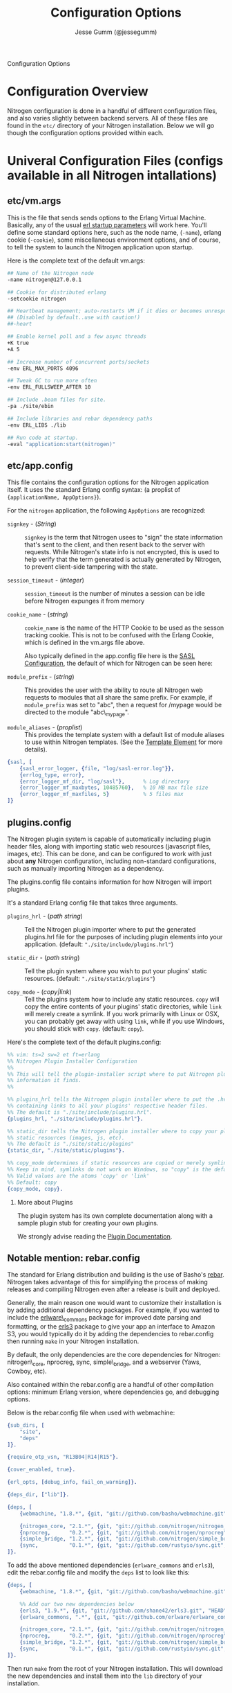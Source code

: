 # vim: ts=2 sw=2 et ft=org
#+STYLE: <LINK href="stylesheet.css" rel="stylesheet" type="text/css" />
#+TITLE: Configuration Options
#+AUTHOR: Jesse Gumm (@jessegumm)
#+OPTIONS:   H:2 num:1 toc:1 \n:nil @:t ::t |:t ^:t -:t f:t *:t <:t
#+EMAIL: 

#+TEXT: [[http://nitrogenproject.com][Home]] | [[file:./index.org][Getting Started]] | [[file:./api.org][API]] | [[file:./elements.org][Elements]] | [[file:./actions.org][Actions]] | [[file:./validators.org][Validators]] | [[file:./handlers.org][Handlers]] | *Configuration Options* | [[file:./plugins.org][Plugins]] | [[file:./jquery_mobile_integration.org][Mobile]] | [[file:./troubleshooting.org][Troubleshooting]] | [[file:./about.org][About]]
#+HTML: <div class=headline>Configuration Options</div>

* Configuration Overview

  Nitrogen configuration is done in a handful of different configuration files,
  and also varies slightly between backend servers. All of these files are found
  in the =etc/= directory of your Nitrogen installation.  Below we will go though
  the configuration options provided within each.

* Univeral Configuration Files (configs available in all Nitrogen intallations)

** etc/vm.args

  This is the file that sends sends options to the Erlang Virtual Machine.
  Basically, any of the usual 
  [[http://www.erlang.org/doc/man/erl.html][erl startup parameters]] will work
  here.  You'll define some standard options here, such as the node name,
  (=-name=), erlang cookie (=-cookie=), some miscellaneous environment options,
  and of course, to tell the system to launch the Nitrogen application upon
  startup.

  Here is the complete text of the default vm.args:

#+BEGIN_SRC bash
  ## Name of the Nitrogen node
  -name nitrogen@127.0.0.1

  ## Cookie for distributed erlang
  -setcookie nitrogen

  ## Heartbeat management; auto-restarts VM if it dies or becomes unresponsive
  ## (Disabled by default..use with caution!)
  ##-heart

  ## Enable kernel poll and a few async threads
  +K true
  +A 5

  ## Increase number of concurrent ports/sockets
  -env ERL_MAX_PORTS 4096

  ## Tweak GC to run more often
  -env ERL_FULLSWEEP_AFTER 10

  ## Include .beam files for site.
  -pa ./site/ebin

  ## Include libraries and rebar dependency paths
  -env ERL_LIBS ./lib

  ## Run code at startup.
  -eval "application:start(nitrogen)"
#+END_SRC

** etc/app.config

  This file contains the configuration options for the Nitrogen application
  itself. It uses the standard Erlang config syntax: (a proplist of 
  ={applicationName, AppOptions}=).

  For the =nitrogen= application, the following =AppOptions= are recognized:

    + =signkey= - (/String/) :: =signkey= is the term that Nitrogen usees to "sign" the state information
      that's sent to the client, and then resent back to the server with requests.
      While Nitrogen's state info is not encrypted, this is used to help verify
      that the term generated is actually generated by Nitrogen, to prevent
      client-side tampering with the state.
    
    + =session_timeout= - (/integer/) :: =session_timeout= is the number of minutes
      a session can be idle before Nitrogen expunges it from memory
    
    + =cookie_name= - (/string/) :: =cookie_name= is the name of the HTTP Cookie to
      be used as the sesson tracking cookie. This is not to be confused with the
      Erlang Cookie, which is defined in the vm.args file above.
      
      Also typically defined in the app.config file here is the
      [[http://www.erlang.org/doc/man/sasl_app.html][SASL Configuration]], the
      default of which for Nitrogen can be seen here:
    
    + =module_prefix= - (/string/) :: This provides the user with the ability to
      route all Nitrogen web requests to modules that all share the same prefix. For
      example, if =module_prefix= was set to "abc", then a request for /mypage would
      be directed to the module "abc\_mypage".

    + =module_aliases= - (/proplist/) :: This provides the template system with
      a default list of module aliases to use within Nitrogen templates. (See
      the [[./elements/template.org][Template Element]] for more details).


#+BEGIN_SRC erlang
    {sasl, [
        {sasl_error_logger, {file, "log/sasl-error.log"}},
        {errlog_type, error},
        {error_logger_mf_dir, "log/sasl"},      % Log directory
        {error_logger_mf_maxbytes, 10485760},   % 10 MB max file size
        {error_logger_mf_maxfiles, 5}           % 5 files max
    ]}
#+END_SRC

** plugins.config

   The Nitrogen plugin system is capable of automatically including plugin
   header files, along with importing static web resources (javascript files,
   images, etc).  This can be done, and can be configured to work with just
   about *any* Nitrogen configuration, including non-standard configurations,
   such as manually importing Nitrogen as a dependency.

   The plugins.config file contains information for how Nitrogen will import
   plugins.

   It's a standard Erlang config file that takes three arguments.

   + =plugins_hrl= - (/path string/) :: Tell the Nitrogen plugin importer where
     to put the generated plugins.hrl file for the purposes of including plugin
     elements into your application. (default: ="./site/include/plugins.hrl"=)

   + =static_dir= - (/path string/) :: Tell the plugin system where you wish to
     put your plugins' static resources. (default: ="./site/static/plugins"=)

   + =copy_mode= - (/copy|link/) :: Tell the plugins system how to include any
     static resources.  =copy= will copy the entire contents of your plugins'
     static directories, while =link= will merely create a symlink. If you work
     primarily with Linux or OSX, you can probably get away with using =link=,
     while if you use Windows, you should stick with =copy=. (default: =copy=).

Here's the complete text of the default plugins.config:

#+BEGIN_SRC erlang
  %% vim: ts=2 sw=2 et ft=erlang
  %% Nitrogen Plugin Installer Configuration
  %%
  %% This will tell the plugin-installer script where to put Nitrogen plugin
  %% information it finds.
  %%

  %% plugins_hrl tells the Nitrogen plugin installer where to put the .hrl file
  %% containing links to all your plugins' respective header files.
  %% The default is "./site/include/plugins.hrl".
  {plugins_hrl, "./site/include/plugins.hrl"}.

  %% static_dir tells the Nitrogen plugin installer where to copy your plugins'
  %% static resources (images, js, etc).
  %% The default is "./site/static/plugins"
  {static_dir, "./site/static/plugins"}.

  %% copy_mode determines if static resources are copied or merely symlinked.
  %% Keep in mind, symlinks do not work on Windows, so "copy" is the default.
  %% Valid values are the atoms 'copy' or 'link'
  %% Default: copy
  {copy_mode, copy}.
#+END_SRC

*** More about Plugins

    The plugin system has its own complete documentation along with a sample
    plugin stub for creating your own plugins.

    We strongly advise reading the [[./plugins.org][Plugin Documentation]].

** Notable mention: rebar.config

  The standard for Erlang distribution and building is the use of Basho's
  [[http://github.com/basho/rebar][rebar]]. Nitrogen takes advantage of this for
  simplifying the process of making releases and compiling Nitrogen even after
  a release is built and deployed.

  Generally, the main reason one would want to customize their installation is by
  adding additional dependency packages.  For example, if you wanted to include
  the [[https://github.com/erlware/erlware_commons][erlware\_commons]] package for
  improved date parsing and formatting, or the 
  [[https://github.com/shane42/erls3][erls3]] package to give your app an
  interface to Amazon S3, you would typically do it by adding the dependencies to
  rebar.config then running =make= in your Nitrogen installation.

  By default, the only dependencies are the core dependencies for Nitrogen:
  nitrogen\_core, nprocreg, sync, simple\_bridge, and a webserver (Yaws, Cowboy,
  etc).

  Also contained within the rebar.config are a handful of other compilation
  options: minimum Erlang version, where dependencies go, and debugging options.

  Below is the rebar.config file when used with webmachine:

  #+BEGIN_SRC erlang
  {sub_dirs, [
      "site",
      "deps"
  ]}.

  {require_otp_vsn, "R13B04|R14|R15"}.

  {cover_enabled, true}.

  {erl_opts, [debug_info, fail_on_warning]}.

  {deps_dir, ["lib"]}.

  {deps, [
      {webmachine, "1.8.*", {git, "git://github.com/basho/webmachine.git", {tag, "webmachine-1.8.1"}}},

      {nitrogen_core, "2.1.*", {git, "git://github.com/nitrogen/nitrogen_core", "HEAD"}},
      {nprocreg,      "0.2.*", {git, "git://github.com/nitrogen/nprocreg", "HEAD"}},
      {simple_bridge, "1.2.*", {git, "git://github.com/nitrogen/simple_bridge", "HEAD"}},
      {sync,          "0.1.*", {git, "git://github.com/rustyio/sync.git", "HEAD"}}
  ]}.
  #+END_SRC

  To add the above mentioned dependencies (=erlware_commons= and =erls3=), edit
  the rebar.config file and modify the =deps= list to look like this:

  #+BEGIN_SRC erlang
  {deps, [
      {webmachine, "1.8.*", {git, "git://github.com/basho/webmachine.git", {tag, "webmachine-1.8.1"}}},

      %% Add our two new dependencies below
      {erls3, "1.9.*", {git, "git://github.com/shane42/erls3.git", "HEAD"}},
      {erlware_commons, ".*", {git, "git://github.com/erlware/erlware_commons.git", "HEAD"}},

      {nitrogen_core, "2.1.*", {git, "git://github.com/nitrogen/nitrogen_core", "HEAD"}},
      {nprocreg,      "0.2.*", {git, "git://github.com/nitrogen/nprocreg", "HEAD"}},
      {simple_bridge, "1.2.*", {git, "git://github.com/nitrogen/simple_bridge", "HEAD"}},
      {sync,          "0.1.*", {git, "git://github.com/rustyio/sync.git", "HEAD"}}
  ]}.
  #+END_SRC

  Then run =make= from the root of your Nitrogen installation. This will download
  the new dependencies and install them into the =lib= directory of your
  installation.


* Server-specific Configuration (in alphabetical order)

** Common Configurations:

  In most of the configurations below, you'll find some general running themes.
  Almost all of the servers take same basic set of core instructions to for
  initialization and address binding, as well as some way to notify Nitrogen
  and SimpleBridge where to find static files.  These universal configuration
  settings are below:

    + =bind_address= - (/String/) :: The string of the IP address to bind.  If set to "0.0.0.0" or left blank, it'll
      bind to all available addresses. (Default: ="0.0.0.0"= )

    + =port= - (/Number/) :: The port number to bind. (Default: =8000=)

      *About Ports and Linux*: While port 80 is the standard HTTP port,port 80 is a
      privileged port in a Linux/Unix environment. This means that in order for
      Erlang to bind to port 80, it will need to be run with *root* privileges. This
      is generally unadvised. Instead, we recommend using a lightweight reverse
      proxy (such as nginx) in front of Nitrogen. Doing so will allow you to run
      Nitrogen with standard user privileges (for better system security), while
      presenting your Nitrogen website on the expected port 80.

      On some variants of Linux, it is possible to bind Nitrogen to port 80 without
      running as root. This is accomplished with the use of the
      [[http://linux.die.net/man/8/setcap][=setcap=]] application (which may need to
      be installed from your distro's package system).

      An example of =setcap= being run on your Erlang app:

      #+BEGIN_SRC bash
        sudo setcap cap_net_bind_service+ep ./erts-5.9.2/bin/beam
        sudo setcap cap_net_bind_service+ep ./erts-5.9.2/bin/beam.smp
      #+END_SRC

      This will give the =beam= and =beam.smp= programs privileges to bind to
      privileged ports (ports under 1024).

    + =server_name= - (/Erlang term/) :: What to name the server. (Default: =nitrogen=)

    + =document_root= - (/String/) :: The root of the location of static resources (ie, stylesheets, javascript
      files, images, etc). This will be passed to simple\_bridge for the serving of
      static files. (Default: ="./site/static"= )

      *Note:* this is relative to the root of the Nitrogen installation.

** Cowboy: etc/cowboy.config

  [[http://github.com/extend/cowboy][Cowboy]] is the web server made by
  [[http://twitter.com/lhoguin][Loïc Hoguin]]. The configuration for Cowboy
  provided with Nitrogen isn't the /official/ configuration file, but it works
  for our purposes.  The options we provide are read by Nitrogen and passed to
  the Cowboy server upon initialization.

  The default Cowboy configuration is as follows:

  #+BEGIN_SRC erlang
  [
      {cowboy,[
          {bind_address,"0.0.0.0"},
          {port,8000},
          {server_name,nitrogen},
          {document_root,"./site/static"},
          {static_paths, ["js/","images/","css/","nitrogen/"]}
      ]}
  ].
  #+END_SRC

  + =static_paths= - (/List of Strings/)

    This setting will be used to determine if a requested resource should be
    handled by Nitrogen and simple\_bridge, or if it should just be immediately
    served directly by the Cowboy server. 
    (Default: =["js/","images/","css/","nitrogen/"]=)

     *Note 1:* This is relative to the =document_root= above. So requests for =js/=
    will be served from =./site/static/js/= (using the default above).

     *Note 2:* it is *strongly* recommended to catch static files with the
    =static_paths= setting. simple\_bridge does not serve large static files in an
    optimal way (it loads the files into memory completely before sending).

** Inets: etc/inets.config and etc/inets\_httd.erlenv

  [[http://www.erlang.org/doc/man/inets.html][Inets]] is the web client and
  server included with the standard Erlang Install, and we use the Inets Web
  server as the "simple" solution for Nitrogen. Inets isn't as feature-rich as
  the other popular Erlang webservers, and because of this, we only recommend
  using Inets for development purposes, since it doesn't require any additional
  installation.

  Further, the Inets configuration is broken into two different files, one for
  the =inets= application itself, and one for the httpd server included in Inets.

**** etc/inets.config

  This is the file for configuring the =inets= application itself. By default, we
  simply use this file to tell the application to start the httpd and load the
  specified configuration file.

  The default inets.config provided with Nitrogen is as follows:

  #+BEGIN_SRC erlang
  [{inets, [
      {services, [
          {httpd, [
              {proplist_file, "./etc/inets_httpd.erlenv"}
          ]}
      ]}
  ]}].
  #+END_SRC

  Note that basically all it does it tell =inets= to load the inets\_httpd.erlenv
  proplist file, using the =proplist_file= option.

**** etc/inets\_httpd.erlenv

  This file does the heavy lifting of configuring our inets configuration.

  #+BEGIN_SRC erlang
  [
      {port, 8000},
      {bind_address, {0,0,0,0}},
      {server_name, "nitrogen"},
      {server_root, "."},
      {document_root, "./site/static"},
      {error_log, "./log/inets.log"},
      {modules, [nitrogen_inets]},

      {mime_types, [
          {"css", "text/css"},
          {"js", "text/javascript"},
          {"html", "text/html"}
      ]}
  ].
  #+END_SRC

  + =bind_address= - (/IP Address as a 4-tuple/) :: Note that the =bind_address=
    for Inets is different than for the rest of the servers in that it expects the
    address to be in the form of a 4-tuple for example, instead of specifying the
    string (ie ="12.34.56.78"=, you would specify ={12,34,56,67}=).

  + =error_log= - (/String/) :: The name of the file to store the inets logs.

  + =modules= - (/List of module names/) :: For each request, Erlang will attempt
    to call =ModuleName:do/1= for each specified module. Typically, we just put in
    the atom =nitrogen_inets= as that's the default Nitrogen entry point for inets.

  + =mime_types= - (/[{Extension,Mimetype},...]/) :: This is simply a list of the
    Mime Types you wish to support along with the extensions that trigger those
    mime types. By default, it supports css, javascript, and html files. More types
    will have to be added by the user.


** Mochiweb: etc/mochiweb.config

  [[http://github.com/mochi/mochiweb][Mochiweb]] is a webserver written by Bob
  Ippolito. It's a very lightweight webserver and very easy to configure.

  The default configuration file for Mochiweb provided by Nitrogen is as follows:

  #+BEGIN_SRC erlang

  [{mochiweb, [
      {bind_address, "0.0.0.0"},
      {port, 8000},
      {server_name, nitrogen},
      {document_root, "./site/static"},

      %% Max Request size of 25MB. While this is a mochiweb env_var,
      %% it's actually only used in simple_bridge
      {max_request_size, 26214400}
  ]}].
  #+END_SRC

  + =max_request_size= - (/Integer/) :: Tells Mochiweb (in particular, it tells
    SimpleBridge) what the maximum request size to be honored. This is in bytes.
    The current default is 25 MB maximum request size.

** Webmachine: etc/webmachine.config

  [[http://wiki.basho.com/Webmachine.html][Webmachine]] is a web server written
  by [[http://basho.com][Basho]] (the makers of Riak), and it provides functions
  to specify detailed dispatch rules.

  The basic config file provided for Webmachine is very simple and minimal (it's
  basically the same as the one for cowboy)

  #+BEGIN_SRC erlang
  [{webmachine, [
      {bind_address, "0.0.0.0"},
      {port, 8000},
      {document_root, "./site/static"},
      {server_name,nitrogen},
      {static_paths, ["js/","images/","css/","nitrogen/"]}

  ]}].
  #+END_SRC 

  + =static_paths= - (/List of Strings/) :: Used to determine if a requested resource should be
    handled by Nitrogen, or if it should just be immediately served directly by
    Webmachine. (Default: =["js/","images/","css/","nitrogen/"]=)

    *Note 1:* This is relative to the =document_root= above. So requests for =js/=
    will be served from =./site/static/js/= (using the default above).

    *Note 2:* it is *strongly* recommended to catch static files with the
    =static_paths= setting. simple\_bridge does not serve large static files in an
    optimal way (it loads the files into memory completely before sending).

**** More Webmachine Dispatch Rules: site/src/nitrogen\_sup.erl

  Webmachine also provides a dispatch table to allow you to specify how requests
  are handled (beyond the basics covered by Nitrogen and the configuration
  above). If you're interested in diving into that, check out the
  =site/src/nitrogen_sup.erl= file in your Nitrogen installation.

** Yaws: etc/yaws.config

  [[http://yaws.hyber.org][Yaws]] is a high performance webserver created by
  [[https://github.com/klacke][Claes Wikstrom]] and is a unique addition to the
  Nitrogen's supported webserver line-up because it's one of the few that uses
  Apache-style configuration instead of the more usual Erlang proplist config 
  files.

**** etc/yaws.config

  This file is just tells Yaws where to load the actual configuration file,
  which you can probably deduce.

  #+BEGIN_SRC erlang
  [{yaws, [
      {conf, "./etc/yaws.conf"}
  ]}].
  #+END_SRC

**** etc/yaws.conf

  #+BEGIN_SRC bash
  logdir = ./log
  <server mydomain.org>
      port = 8000
      listen = 127.0.0.1

      #the static code to be served directly by yaws is found in ./site/static
      docroot = ./site/static

      # tell yaws to pass control to the nitrogen_yaws module
      # (specifically nitrogen_yaws:out/1) for all requests except for any request
      # that starts with "images/", "nitrogen/", "css/", or "/js".
      # Bear in mind, however, the caveat to this performance improvement:
      # this means that you cannot have any pages called "nitrogen_xxx" or "css_yyy" because
      # the yaws config will see the "exclude_paths" rule below and completely ignore nitrogen.
      # Should you wish to have yaws handle any more static files, for example, if you added
      # a videos directory in site/static/, you can simply add "videos" to the end of the list
      # Ex: appmods = </, nitrogen_yaws exclude_paths images nitrogen css js videos>
      appmods = </, nitrogen_yaws exclude_paths images nitrogen css js>
  </server>
  #+END_SRC

  You can find the [[http://yaws.hyber.org/yman.yaws?page=yaws.conf][complete documentation for the yaws.conf file]]
  on the official website, but for the sake of convenience, here's the a brief
  description of the default one provided by Nitrogen.

    + =logdir= :: tells where to store the Yaws log files
    
    + =<server mydomain.org> [...] </server>= :: Defines a virtual server. For use
      with Nitrogen, we recommend only specifying one. =mydomain.org= in our example
      is simply the name of the virtual server, and is not used for anything beyond
      a naming scheme.
    
    + =port= :: The port to listen on.
    
    + =listen= :: Which IP address to listen on.
    
    + =docroot= :: The location of the static files relative to the Nitrogen installation
    
    + =appmods = </, nitrogen_yaws exclude_paths images nitrogen css js>= :: While
      quite long and dense with information, this configuration setting tells Yaws to
      send all requests to the Erlang module =nitrogen_yaws=, except for any requests
      that start with /images, /nitrogen, /css, or /js, which will instead be
      handled by Yaws directly.


* Additional Configuration

** nginx - A lightweight reverse proxy

  [[http://wiki.nginx.org/Main][Nginx]] is high performance, lightweight web
  server and reverse proxy that is commonly used for load balancing, rewrite
  rules, SSL certificates, and more.

  Here's a sample configuration (this assumes a standard Ubuntu configuration):

**** /etc/nginx/nginx.conf

  #+BEGIN_SRC nginx
  user www-data;
  worker_processes  1;

  error_log  /var/log/nginx/error.log;
  pid        /var/run/nginx.pid;

  events {
              worker_connections  4096;
  }

  http {
          include       /etc/nginx/mime.types;
          default_type  application/octet-stream;

          access_log      /var/log/nginx/access.log;

          sendfile        on;

          keepalive_timeout  10;
          tcp_nodelay        on;

          gzip  on;

          proxy_set_header X-Forwarded-Host $host;
          proxy_set_header X-Forwarded-Server $host;
          proxy_set_header Host $host;
          proxy_set_header X-Forwarded-For $proxy_add_x_forwarded_for;


          include /etc/nginx/conf.d/*.conf;
          include /etc/nginx/sites-enabled/*;
  }
  #+END_SRC

**** Non-SSL Sample: /etc/nginx/sites-enabled/my\_site

  #+BEGIN_SRC nginx
  server {
          listen   80;
          server_name  mysite.com www.mysite.com;
          access_log  /var/log/nginx/mysite.com.access.log;
          location / {
                  proxy_pass http://127.0.0.1:8000;
          }
  }
  #+END_SRC

**** SSL-Only Sample: /etc/nginx/sites/enabled/my\_secure\_site

  This configuration will server only SSL. It will redirect all requests
  from the HTTP port (port 80) to the HTTPS port (port 443) and load the certificates

  #+BEGIN_SRC nginx
  # My config for a site that I only want serving SSL content.
  server {
          listen   80;

          server_name www.mysite.com, mysite.com;
          access_log  /var/log/nginx/mysite.com.access.log;

    # rewrite all requests to be SSL
          rewrite ^(.*) https://$host$1 permanent;
  }

  server {
          listen 443;
          server_name mysite.com www.mysite.com
          access_log /var/log/nginx/mysite.ssl.access.log;

          ssl on;

          ssl_certificate ssl/mysite/mysite.com.crt;
          ssl_certificate_key ssl/mysite/mysite.com.key;
          ssl_client_certificate ssl/mysite/ca.crt;

          location / {
          # This installation is running on port 8021, as you can plainly see.
            proxy_pass http://127.0.0.1:8000;
          }
  }
  #+END_SRC
